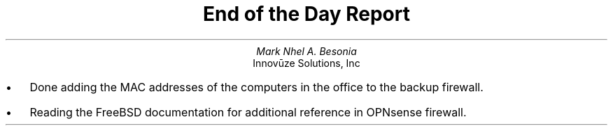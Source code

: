 .TL
End of the Day Report
.AU
Mark Nhel A. Besonia
.AI
Innovūze Solutions, Inc
.DA

.QP
.IP \(bu 2
Done adding the MAC addresses of the computers in the office to the backup firewall.
.IP \(bu 2
Reading the FreeBSD documentation for additional reference in OPNsense firewall.
